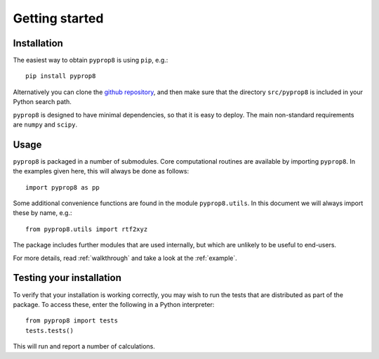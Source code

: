 ===============
Getting started
===============

------------
Installation
------------

The easiest way to obtain ``pyprop8`` is using ``pip``, e.g.::

  pip install pyprop8

Alternatively you can clone the `github repository <https://github.com/valentineap/pyprop8>`_, and then make sure that the directory ``src/pyprop8`` is included in your Python search path.

``pyprop8`` is designed to have minimal dependencies, so that it is easy to deploy. The main non-standard requirements are ``numpy`` and ``scipy``.

-----
Usage
-----
``pyprop8`` is packaged in a number of submodules. Core computational routines are available by importing ``pyprop8``. In the examples given here, this will always be done as follows::

  import pyprop8 as pp

Some additional convenience functions are found in the module ``pyprop8.utils``. In this document we will always import these by name, e.g.::

  from pyprop8.utils import rtf2xyz

The package includes further modules that are used internally, but which are unlikely to be useful to end-users.

For more details, read :ref:`walkthrough` and take a look at the :ref:`example`.

-------------------------
Testing your installation
-------------------------
To verify that your installation is working correctly, you may wish to run the tests that are distributed as part of the package. To access these, enter the following in a Python interpreter::

  from pyprop8 import tests
  tests.tests()

This will run and report a number of calculations.